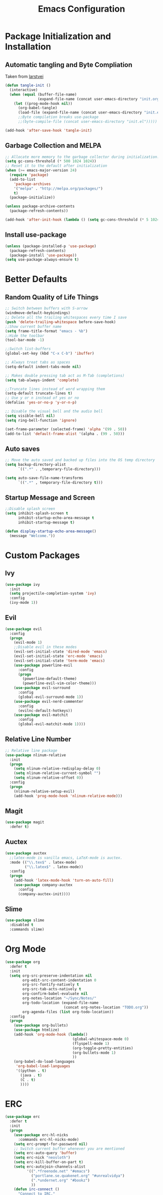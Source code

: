 #+TITLE: Emacs Configuration
#+PROPERTY: header-args :tangle yes
* Package Initialization and Installation
** Automatic tangling and Byte Compliation
Taken from [[https://github.com/larstvei/dot-emacs/][larstvei]]
#+BEGIN_SRC emacs-lisp
(defun tangle-init ()
  (interactive)
  (when (equal (buffer-file-name)
               (expand-file-name (concat user-emacs-directory "init.org")))
    (let ((prog-mode-hook nil))
      (org-babel-tangle)
      (load-file (expand-file-name (concat user-emacs-directory "init.el"))))))
      ;;Byte compilation breaks use-package
      ;;(byte-compile-file (concat user-emacs-directory "init.el")))))

(add-hook 'after-save-hook 'tangle-init)
#+END_SRC
** Garbage Collection and MELPA
#+BEGIN_SRC emacs-lisp
;; Allocate more memory to the garbage collector during initialization.
(setq gc-cons-threshold (* 500 1024 1024))
;; Reset it to the default after initialization
(when (>= emacs-major-version 24)
  (require 'package)
  (add-to-list
    'package-archives
    '("melpa" . "http://melpa.org/packages/")
    t)
  (package-initialize))

(unless package-archive-contents
  (package-refresh-contents))

(add-hook 'after-init-hook (lambda () (setq gc-cons-threshold (* 5 1024 1024))))
#+END_SRC
** Install use-package
#+BEGIN_SRC emacs-lisp
(unless (package-installed-p 'use-package)
  (package-refresh-contents)
  (package-install 'use-package))
(setq use-package-always-ensure t)
#+END_SRC
* Better Defaults
** Random Quality of Life Things
#+BEGIN_SRC emacs-lisp
;; Switch between buffers with S-arrow
(windmove-default-keybindings)
;; Delete all the trailing whitespaces every time I save
(push 'delete-trailing-whitespace before-save-hook)
;;Show current buffer name
(setq frame-title-format "emacs - %b")
;;Hide the toolbar
(tool-bar-mode -1)

;;Switch list-buffers
(global-set-key (kbd "C-x C-b") 'ibuffer)

;; Always treat tabs as spaces
(setq-default indent-tabs-mode nil)

;; Makes double pressing tab act as M-Tab (completions)
(setq tab-always-indent 'complete)

;;Truncate lines instead of word wrapping them
(setq-default truncate-lines t)
;; Use y or n instead of yes or no
(defalias 'yes-or-no-p 'y-or-n-p)

;; Disable the visual bell and the audio bell
(setq visible-bell nil)
(setq ring-bell-function 'ignore)

(set-frame-parameter (selected-frame) 'alpha '(99 . 50))
(add-to-list 'default-frame-alist '(alpha . (99 . 50)))
#+END_SRC
** Auto saves
#+BEGIN_SRC emacs-lisp
;; Move the auto saved and backed up files into the OS temp directory
(setq backup-directory-alist
      `((".*" . ,temporary-file-directory)))

(setq auto-save-file-name-transforms
      `((".*" , temporary-file-directory t)))
#+END_SRC
** Startup Message and Screen
#+BEGIN_SRC emacs-lisp
;;Disable splash screen
(setq inhibit-splash-screen t
      inhibit-startup-echo-area-message t
      inhibit-startup-message t)

(defun display-startup-echo-area-message()
  (message "Welcome."))
#+END_SRC

* Custom Packages
** Ivy
#+BEGIN_SRC emacs-lisp
(use-package ivy
  :init
  (setq projectile-completion-system 'ivy)
  :config
  (ivy-mode 1))
#+END_SRC
** Evil
#+BEGIN_SRC emacs-lisp
(use-package evil
  :config
  (progn
    (evil-mode 1)
    ;;Disable evil in these modes
    (evil-set-initial-state 'dired-mode 'emacs)
    (evil-set-initial-state 'erc-mode 'emacs)
    (evil-set-initial-state 'term-mode 'emacs)
    (use-package powerline-evil
      :config
      (progn
        (powerline-default-theme)
        (powerline-evil-vim-color-theme)))
    (use-package evil-surround
      :config
      (global-evil-surround-mode 1))
    (use-package evil-nerd-commenter
      :config
      (evilnc-default-hotkeys))
    (use-package evil-matchit
      :config
      (global-evil-matchit-mode 1))))
#+END_SRC

** Relative Line Number
#+BEGIN_SRC emacs-lisp
;; Relative line package
(use-package nlinum-relative
  :init
  (progn
    (setq nlinum-relative-redisplay-delay 0)
    (setq nlinum-relative-current-symbol "")
    (setq nlinum-relative-offset 0))
  :config
  (progn
    (nlinum-relative-setup-evil)
    (add-hook 'prog-mode-hook 'nlinum-relative-mode)))
#+END_SRC

** Magit
#+BEGIN_SRC emacs-lisp
(use-package magit
  :defer t)
#+END_SRC
** Auctex
#+BEGIN_SRC emacs-lisp
(use-package auctex
  ;;latex-mode is vanilla emacs, LaTeX-mode is auctex.
  :mode (("\\.tex$" . latex-mode)
         ("\\.latex$" . latex-mode))
  :config
  (progn
    (add-hook 'latex-mode-hook 'turn-on-auto-fill)
    (use-package company-auctex
      :config
      (company-auctex-init))))
#+END_SRC
** Slime
#+BEGIN_SRC emacs-lisp
(use-package slime
  :disabled t
  :commands slime)
#+END_SRC
* Org Mode
#+BEGIN_SRC emacs-lisp
(use-package org
  :defer t
  :init
  (setq org-src-preserve-indentation nil
        org-edit-src-content-indentation 0
        org-src-fontify-natively t
        org-src-tab-acts-natively t
        org-confirm-babel-evaluate nil
        org-notes-location "~/Sync/Notes/"
        org-todo-location (expand-file-name
                           (concat org-notes-location "TODO.org"))
        org-agenda-files (list org-todo-location))
  :config
  (progn
    (use-package org-bullets)
    (use-package htmlize)
    (add-hook 'org-mode-hook (lambda()
                               (global-whitespace-mode 0)
                               (flyspell-mode 1)
                               (org-toggle-pretty-entities)
                               (org-bullets-mode 1)
                               ))
    (org-babel-do-load-languages
     'org-babel-load-languages
     '((python . t)
       (java . t)
       (C . t)
       ))))

#+END_SRC
* ERC
#+BEGIN_SRC emacs-lisp
(use-package erc
  :defer t
  :init
  (progn
    (use-package erc-hl-nicks
      :commands erc-hl-nicks-mode)
    (setq erc-prompt-for-password nil)
    ;; Switch current buffer whenever you are mentioned
    (setq erc-auto-query 'buffer)
    (setq erc-nick "neosloth")
    (setq erc-kill-buffer-on-part t)
    (setq erc-autojoin-channels-alist
          '((".*freenode.net" "#emacs")
            ("portlane.se.quakenet.org" "#unrealvidya")
            (".*undernet.org" "#bookz")
            ))
    (defun irc-connect ()
      "Connect to IRC."
      (interactive)
      (setq servers '("irc.freenode.net" "ix1.undernet.org"))
      (dolist (server servers)
        (when (y-or-n-p server)
          (erc :server server :port 6667)))
      ))
  :config
  (progn
    (add-hook 'window-configuration-change-hook
              '(lambda()
                 (setq erc-fill-column (- (window-width) 2))))
    (add-hook 'erc-mode-hook (lambda()
                               (erc-hl-nicks-mode 1)
                               (toggle-truncate-lines)
                               ))
    (erc-spelling-mode 1)))

#+END_SRC
* Programming Mode
** Language Independent Settings
#+BEGIN_SRC emacs-lisp
(use-package electric
  :commands electric-pair-mode
  :init
  (add-hook 'prog-mode-hook 'electric-pair-mode))

(use-package yasnippet
  :commands (yas-minor-mode)
  :init
  (add-hook 'prog-mode-hook 'yas-minor-mode))

(use-package whitespace
  :commands whitespace-mode
  :init
  (add-hook 'prog-mode-hook 'whitespace-mode))

(use-package rainbow-delimiters
  :commands rainbow-delimiters-mode
  :init
  (add-hook 'prog-mode-hook 'rainbow-delimiters-mode))

(use-package paren
  :commands show-paren-mode
  :init
  (add-hook 'prog-mode-hook 'show-paren-mode))

(use-package aggressive-indent
  :commands aggressive-indent-mode
  :init
  (add-hook 'prog-mode-hook 'aggressive-indent-mode))
#+END_SRC
** C-Mode
#+BEGIN_SRC emacs-lisp
;;Indent c++ code with 4 spaces
(defun indent-c-mode-hook ()
  (setq c-basic-offset 4
        c-indent-level 4
        c-default-style "linux"))
(add-hook 'c-mode-common-hook 'indent-c-mode-hook)
#+END_SRC
** Python Mode
#+BEGIN_SRC emacs-lisp
(use-package elpy
  :defer t
  :init
  (progn
    (setq elpy-rpc-backend "jedi")
    (with-eval-after-load 'python (elpy-enable))))
#+END_SRC
** HTML
#+BEGIN_SRC emacs-lisp
(use-package web-mode
  :mode (("\\.html$" . web-mode)
         ("\\.css$" . web-mode)
         ))

(use-package impatient-mode
  :commands impatient-mode)
#+END_SRC
* Misc
#+BEGIN_SRC emacs-lisp
(use-package company
  :config
  ;; Launch auto-complete with default settings
  (add-hook 'after-init-hook 'global-company-mode))

(use-package flycheck
  :config
  (add-hook 'after-init-hook 'global-flycheck-mode))

(use-package pdf-tools
  :mode ("\\.pdf$" . pdf-view-mode)
  :config
  (pdf-tools-install))
(use-package material-theme
  :init
  (load-theme 'material t))
;;Open TODO whenever user opens emacs.
;; This is done last to ensure that the entire config file is loaded
;;(find-file org-todo-location)
#+END_SRC
